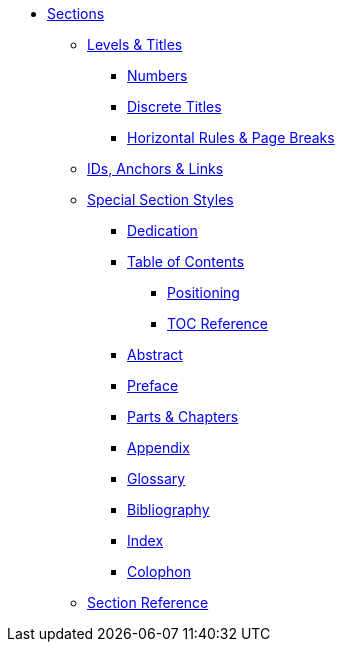 * xref:section.adoc[Sections]
** xref:level-and-title.adoc[Levels & Titles]
*** xref:number.adoc[Numbers]
*** xref:discrete.adoc[Discrete Titles]
*** xref:hr-and-break.adoc[Horizontal Rules & Page Breaks]
** xref:id.adoc[IDs, Anchors & Links]
** xref:special.adoc[Special Section Styles]
// Front matter
*** xref:dedication.adoc[Dedication]
// & Epigraph
*** xref:toc:toc.adoc[Table of Contents]
**** xref:toc:toc-position.adoc[Positioning]
**** xref:toc:toc-ref.adoc[TOC Reference]
*** xref:abstract.adoc[Abstract]
*** xref:preface.adoc[Preface]
*** xref:part-and-chapter.adoc[Parts & Chapters]
// Back matter
*** xref:appendix.adoc[Appendix]
*** xref:glossary.adoc[Glossary]
*** xref:bibliography.adoc[Bibliography]
*** xref:index.adoc[Index]
*** xref:colophon.adoc[Colophon]
** xref:section-ref.adoc[Section Reference]
